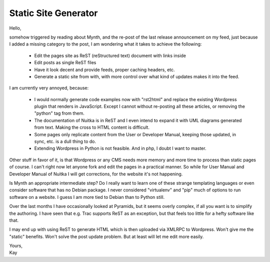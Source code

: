 .. post:: 2012/01/26 07:32
   :tags: Python
   :author: Kay Hayen

#######################
 Static Site Generator
#######################

Hello,

somehow triggered by reading about Mynth, and the re-post of the last
release announcement on my feed, just because I added a missing category
to the post, I am wondering what it takes to achieve the following:

   -  Edit the pages site as ReST (reStructured text) document with
      links inside
   -  Edit posts as single ReST files
   -  Have it look decent and provide feeds, proper caching headers,
      etc.
   -  Generate a static site from with, with more control over what kind
      of updates makes it into the feed.

I am currently very annoyed, because:

   -  I would normally generate code examples now with "rst2html" and
      replace the existing Wordpress plugin that renders in JavaScript.
      Except I cannot without re-posting all these articles, or removing
      the "python" tag from them.

   -  The documentation of Nuitka is in ReST and I even intend to expand
      it with UML diagrams generated from text. Making the cross to HTML
      content is difficult.

   -  Some pages only replicate content from the User or Developer
      Manual, keeping those updated, in sync, etc. is a dull thing to
      do.

   -  Extending Wordpress in Python is not feasible. And in php, I doubt
      I want to master.

Other stuff in favor of it, is that Wordpress or any CMS needs more
memory and more time to process than static pages of course. I can't
right now let anyone fork and edit the pages in a practical manner. So
while for User Manual and Developer Manual of Nuitka I will get
corrections, for the website it's not happening.

Is Mynth an appropriate intermediate step? Do I really want to learn one
of these strange templating languages or even consider software that has
no Debian package. I never considered "virtualenv" and "pip" much of
options to run software on a website. I guess I am more tied to Debian
than to Python still.

Over the last months I have occasionally looked at Pyramids, but it
seems overly complex, if all you want is to simplify the authoring. I
have seen that e.g. Trac supports ReST as an exception, but that feels
too little for a hefty software like that.

I may end up with using ReST to generate HTML which is then uploaded via
XMLRPC to Wordpress. Won't give me the "static" benefits. Won't solve
the post update problem. But at least will let me edit more easily.

|  Yours,
|  Kay
